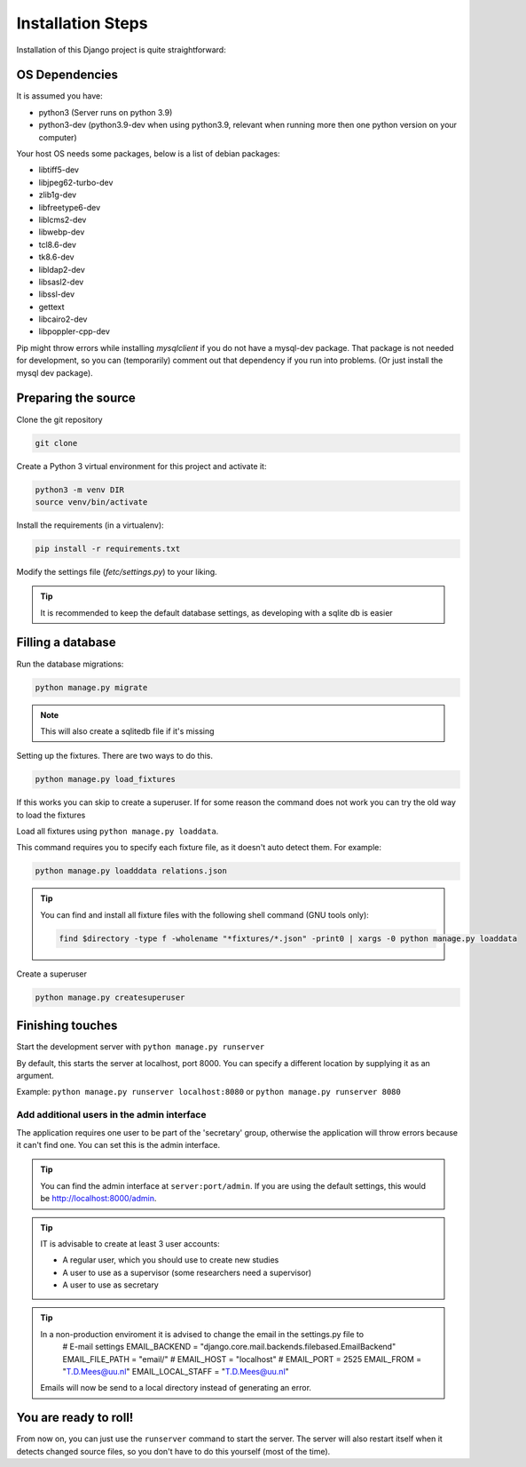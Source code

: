 ******************
Installation Steps
******************

Installation of this Django project is quite straightforward:

OS Dependencies
---------------

It is assumed you have:

+ python3 (Server runs on python 3.9)
+ python3-dev (python3.9-dev when using python3.9, relevant when running more then one python version on your computer)

Your host OS needs some packages, below is a list of debian packages:

+ libtiff5-dev
+ libjpeg62-turbo-dev
+ zlib1g-dev
+ libfreetype6-dev
+ liblcms2-dev
+ libwebp-dev
+ tcl8.6-dev
+ tk8.6-dev
+ libldap2-dev
+ libsasl2-dev
+ libssl-dev
+ gettext
+ libcairo2-dev
+ libpoppler-cpp-dev

Pip might throw errors while installing `mysqlclient` if you do not have a mysql-dev package. That package is not needed
for development, so you can (temporarily) comment out that dependency if you run into problems. (Or just install the
mysql dev package).

Preparing the source
--------------------

Clone the git repository

.. code:: shell

    git clone

Create a Python 3 virtual environment for this project and activate it:

.. code:: shell

    python3 -m venv DIR
    source venv/bin/activate

Install the requirements (in a virtualenv):

.. code:: shell

    pip install -r requirements.txt

Modify the settings file (`fetc/settings.py`) to your liking.

.. tip::
    It is recommended to keep the default database settings, as developing with a sqlite db is easier

Filling a database
------------------

Run the database migrations:

.. code:: shell

    python manage.py migrate

.. note::
    This will also create a sqlitedb file if it's missing

Setting up the fixtures.
There are two ways to do this.

.. code:: shell

    python manage.py load_fixtures

If this works you can skip to create a superuser.
If for some reason the command does not work you can try the old way to load the fixtures

Load all fixtures using ``python manage.py loaddata``.

This command requires you to specify each fixture file, as it doesn't auto detect them.
For example:

.. code:: shell

    python manage.py loadddata relations.json

.. tip::
    You can find and install all fixture files with the following shell command (GNU tools only):

    .. code:: shell

        find $directory -type f -wholename "*fixtures/*.json" -print0 | xargs -0 python manage.py loaddata

Create a superuser

.. code:: shell

    python manage.py createsuperuser

Finishing touches
-----------------

Start the development server with ``python manage.py runserver``

By default, this starts the server at localhost, port 8000. You can specify a different location by supplying it
as an argument.

Example: ``python manage.py runserver localhost:8080`` or ``python manage.py runserver 8080``

Add additional users in the admin interface
===========================================

The application requires one user to be part of the 'secretary' group, otherwise the application will throw errors because it can't find one.
You can set this is the admin interface.

.. tip::
  You can find the admin interface at ``server:port/admin``. If you are using the default settings, this would be
  `http://localhost:8000/admin <http://localhost:8000/admin>`_.


.. tip::
   IT is advisable to create at least 3 user accounts:

   * A regular user, which you should use to create new studies
   * A user to use as a supervisor (some researchers need a supervisor)
   * A user to use as secretary

.. tip::
   In a non-production enviroment it is advised to change the email in the settings.py file to
        # E-mail settings
        EMAIL_BACKEND = "django.core.mail.backends.filebased.EmailBackend"
        EMAIL_FILE_PATH = "email/"
        # EMAIL_HOST = "localhost"
        # EMAIL_PORT = 2525
        EMAIL_FROM = "T.D.Mees@uu.nl"
        EMAIL_LOCAL_STAFF = "T.D.Mees@uu.nl"
   Emails will now be send to a local directory instead of generating an error.

You are ready to roll!
----------------------

From now on, you can just use the ``runserver`` command to start the server. The server will also restart itself when
it detects changed source files, so you don't have to do this yourself (most of the time).